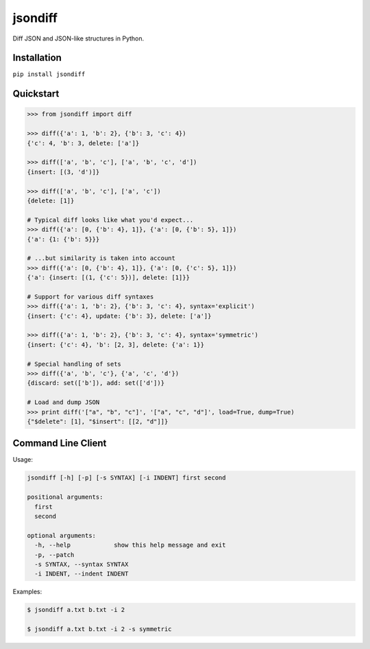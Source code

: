 jsondiff
========

Diff JSON and JSON-like structures in Python.

Installation
------------

``pip install jsondiff``

Quickstart
----------

.. code-block:: python

    >>> from jsondiff import diff

    >>> diff({'a': 1, 'b': 2}, {'b': 3, 'c': 4})
    {'c': 4, 'b': 3, delete: ['a']}

    >>> diff(['a', 'b', 'c'], ['a', 'b', 'c', 'd'])
    {insert: [(3, 'd')]}

    >>> diff(['a', 'b', 'c'], ['a', 'c'])
    {delete: [1]}

    # Typical diff looks like what you'd expect...
    >>> diff({'a': [0, {'b': 4}, 1]}, {'a': [0, {'b': 5}, 1]})
    {'a': {1: {'b': 5}}}

    # ...but similarity is taken into account
    >>> diff({'a': [0, {'b': 4}, 1]}, {'a': [0, {'c': 5}, 1]})
    {'a': {insert: [(1, {'c': 5})], delete: [1]}}

    # Support for various diff syntaxes
    >>> diff({'a': 1, 'b': 2}, {'b': 3, 'c': 4}, syntax='explicit')
    {insert: {'c': 4}, update: {'b': 3}, delete: ['a']}

    >>> diff({'a': 1, 'b': 2}, {'b': 3, 'c': 4}, syntax='symmetric')
    {insert: {'c': 4}, 'b': [2, 3], delete: {'a': 1}}

    # Special handling of sets
    >>> diff({'a', 'b', 'c'}, {'a', 'c', 'd'})
    {discard: set(['b']), add: set(['d'])}

    # Load and dump JSON
    >>> print diff('["a", "b", "c"]', '["a", "c", "d"]', load=True, dump=True)
    {"$delete": [1], "$insert": [[2, "d"]]}


Command Line Client
-------------------

Usage:

.. code-block:: bash

    jsondiff [-h] [-p] [-s SYNTAX] [-i INDENT] first second

    positional arguments:
      first
      second

    optional arguments:
      -h, --help            show this help message and exit
      -p, --patch
      -s SYNTAX, --syntax SYNTAX
      -i INDENT, --indent INDENT

Examples:

.. code-block:: bash

    $ jsondiff a.txt b.txt -i 2

    $ jsondiff a.txt b.txt -i 2 -s symmetric